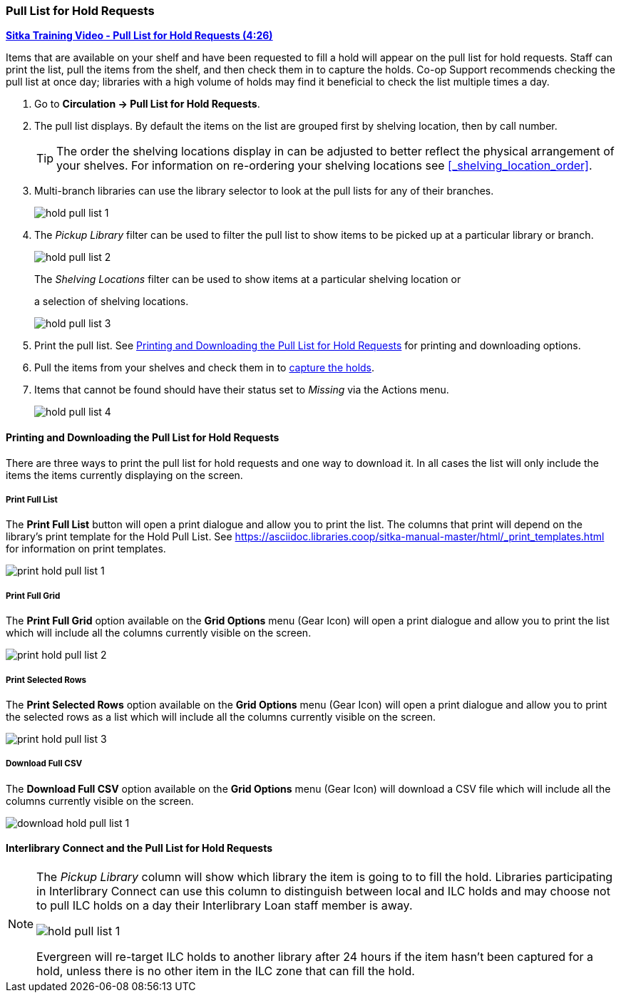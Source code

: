 Pull List for Hold Requests
~~~~~~~~~~~~~~~~~~~~~~~~~~~
(((Holds Pull List)))
(((Holds, Holds Pull List)))


link:https://youtu.be/DiOY9Mkauss[*Sitka Training Video - Pull List for Hold Requests (4:26)*]

Items that are available on your shelf and have been requested to fill a hold will appear on the pull 
list for hold requests.  Staff can print the list, pull the items from the shelf, and then check them
in to capture the holds.  Co-op Support recommends checking the pull list at once day; libraries with a 
high volume of holds may find it beneficial to check the list multiple times a day.



. Go to *Circulation → Pull List for Hold Requests*.
. The pull list displays. By default the items on the list are grouped first by shelving location, 
then by call number. 
+
[TIP]
=====
The order the shelving locations display in can be adjusted to better reflect the physical arrangement of
your shelves.  For information on re-ordering your shelving locations see xref:_shelving_location_order[].
=====
+
. Multi-branch libraries can use the library selector to look at the pull lists for any of their branches.
+
image:images/circ/hold-pull-list-1.png[scaledwidth="75%"]
+
. The _Pickup Library_ filter can be used to filter the pull list to show items to be picked 
up at a particular library or branch.
+
image:images/circ/hold-pull-list-2.png[scaledwidth="75%"]
+
.The _Shelving Locations_ filter can be used to show items at a particular shelving location or 
a selection of shelving locations.
+
image:images/circ/hold-pull-list-3.png[scaledwidth="75%"]
+
. Print the pull list. See xref:_printing_and_downloading_the_pull_list_for_hold_requests[] for 
printing and downloading options.
. Pull the items from your shelves and check them in to 
xref:_capturing_holds_and_hold_transits[capture the holds].
. Items that cannot be found should have their status set to _Missing_ via the Actions menu.
+
image:images/circ/hold-pull-list-4.png[scaledwidth="75%"]

Printing and Downloading the Pull List for Hold Requests
^^^^^^^^^^^^^^^^^^^^^^^^^^^^^^^^^^^^^^^^^^^^^^^^^^^^^^^^

There are three ways to print the pull list for hold requests and one way to download it.  In all
cases the list will only include the items the items currently displaying on the screen.

Print Full List
+++++++++++++++

The *Print Full List* button will open a print dialogue and allow you to print the list.  The columns 
that print will depend on the library’s print template for the Hold Pull List. See 
xref:https://asciidoc.libraries.coop/sitka-manual-master/html/_print_templates.html[] for information
on print templates.

image:images/circ/print-hold-pull-list-1.png[scaledwidth="75%"]


Print Full Grid
+++++++++++++++

The *Print Full Grid* option available on the *Grid Options* menu (Gear Icon) will open a print dialogue and 
allow you to print the list which will include all the columns currently visible on the screen. 

image:images/circ/print-hold-pull-list-2.png[scaledwidth="75%"]

Print Selected Rows
+++++++++++++++++++

The *Print Selected Rows* option available on the *Grid Options* menu (Gear Icon) will open a print dialogue and 
allow you to print the selected rows as a list which will include all the columns currently visible 
on the screen. 

image:images/circ/print-hold-pull-list-3.png[scaledwidth="75%"]

Download Full CSV
+++++++++++++++++

The *Download Full CSV* option available on the *Grid Options* menu (Gear Icon) will download a CSV file 
which will include all the columns currently visible on the screen. 

image:images/circ/download-hold-pull-list-1.png[scaledwidth="75%"]


Interlibrary Connect and the Pull List for Hold Requests
^^^^^^^^^^^^^^^^^^^^^^^^^^^^^^^^^^^^^^^^^^^^^^^^^^^^^^^^



[NOTE]
======
The _Pickup Library_ column will show which library the item is going to to fill the hold.  Libraries
participating in Interlibrary Connect can use this column to distinguish between local and ILC holds
and may choose not to pull ILC holds on a day their Interlibrary Loan staff member is away.

image:images/circ/hold-pull-list-1.png[scaledwidth="75%"]

Evergreen will re-target ILC holds to another library after 24 hours if the item hasn't
been captured for a hold, unless there is no other item in the ILC zone that can fill the hold.
======